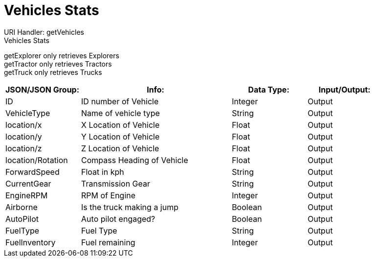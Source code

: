 = Vehicles Stats

:url-repo: https://www.github.com/porisius/FicsitRemoteMonitoring

URI Handler: getVehicles +
Vehicles Stats +

getExplorer only retrieves Explorers +
getTractor only retrieves Tractors +
getTruck only retrieves Trucks +

[cols="1,2,1,1"]
|===
|JSON/JSON Group: |Info: |Data Type: |Input/Output:

|ID
|ID number of Vehicle
|Integer
|Output

|VehicleType
|Name of vehicle type
|String
|Output

|location/x
|X Location of Vehicle
|Float
|Output

|location/y
|Y Location of Vehicle
|Float
|Output

|location/z
|Z Location of Vehicle
|Float
|Output

|location/Rotation
|Compass Heading of Vehicle
|Float
|Output

|ForwardSpeed
|Float in kph
|String
|Output

|CurrentGear
|Transmission Gear
|String
|Output

|EngineRPM
|RPM of Engine
|Integer
|Output

|Airborne
|Is the truck making a jump
|Boolean
|Output

|AutoPilot
|Auto pilot engaged?
|Boolean
|Output

|FuelType
|Fuel Type
|String
|Output

|FuelInventory
|Fuel remaining
|Integer
|Output

|===